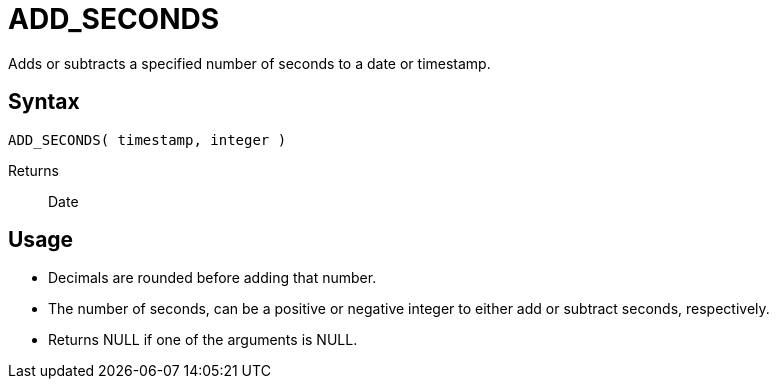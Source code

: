 ////
Licensed to the Apache Software Foundation (ASF) under one
or more contributor license agreements.  See the NOTICE file
distributed with this work for additional information
regarding copyright ownership.  The ASF licenses this file
to you under the Apache License, Version 2.0 (the
"License"); you may not use this file except in compliance
with the License.  You may obtain a copy of the License at
  http://www.apache.org/licenses/LICENSE-2.0
Unless required by applicable law or agreed to in writing,
software distributed under the License is distributed on an
"AS IS" BASIS, WITHOUT WARRANTIES OR CONDITIONS OF ANY
KIND, either express or implied.  See the License for the
specific language governing permissions and limitations
under the License.
////
= ADD_SECONDS

Adds or subtracts a specified number of seconds to a date or timestamp.
		
== Syntax
----
ADD_SECONDS( timestamp, integer )
----

Returns:: Date

== Usage

* Decimals are rounded before adding that number.
* The number of seconds, can be a positive or negative integer to either add or subtract seconds, respectively.
* Returns NULL if one of the arguments is NULL.